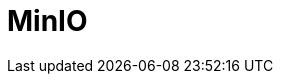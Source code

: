 [[minio-component]]
= Minio Component
:docTitle: MinIO
:artifactId: camel-minio
:description: A Camel MinIO cloud storage server Component.
:since:
:supportLevel:
:component-header:

// component options: START
// component options: END

// endpoint options: START
// endpoint options: END